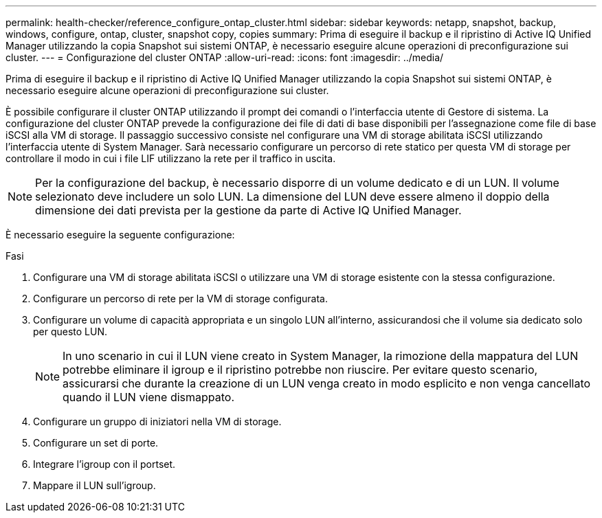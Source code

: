 ---
permalink: health-checker/reference_configure_ontap_cluster.html 
sidebar: sidebar 
keywords: netapp, snapshot, backup, windows, configure, ontap, cluster, snapshot copy, copies 
summary: Prima di eseguire il backup e il ripristino di Active IQ Unified Manager utilizzando la copia Snapshot sui sistemi ONTAP, è necessario eseguire alcune operazioni di preconfigurazione sui cluster. 
---
= Configurazione del cluster ONTAP
:allow-uri-read: 
:icons: font
:imagesdir: ../media/


[role="lead"]
Prima di eseguire il backup e il ripristino di Active IQ Unified Manager utilizzando la copia Snapshot sui sistemi ONTAP, è necessario eseguire alcune operazioni di preconfigurazione sui cluster.

È possibile configurare il cluster ONTAP utilizzando il prompt dei comandi o l'interfaccia utente di Gestore di sistema. La configurazione del cluster ONTAP prevede la configurazione dei file di dati di base disponibili per l'assegnazione come file di base iSCSI alla VM di storage. Il passaggio successivo consiste nel configurare una VM di storage abilitata iSCSI utilizzando l'interfaccia utente di System Manager. Sarà necessario configurare un percorso di rete statico per questa VM di storage per controllare il modo in cui i file LIF utilizzano la rete per il traffico in uscita.

[NOTE]
====
Per la configurazione del backup, è necessario disporre di un volume dedicato e di un LUN. Il volume selezionato deve includere un solo LUN. La dimensione del LUN deve essere almeno il doppio della dimensione dei dati prevista per la gestione da parte di Active IQ Unified Manager.

====
È necessario eseguire la seguente configurazione:

.Fasi
. Configurare una VM di storage abilitata iSCSI o utilizzare una VM di storage esistente con la stessa configurazione.
. Configurare un percorso di rete per la VM di storage configurata.
. Configurare un volume di capacità appropriata e un singolo LUN all'interno, assicurandosi che il volume sia dedicato solo per questo LUN.
+

NOTE: In uno scenario in cui il LUN viene creato in System Manager, la rimozione della mappatura del LUN potrebbe eliminare il igroup e il ripristino potrebbe non riuscire. Per evitare questo scenario, assicurarsi che durante la creazione di un LUN venga creato in modo esplicito e non venga cancellato quando il LUN viene dismappato.

. Configurare un gruppo di iniziatori nella VM di storage.
. Configurare un set di porte.
. Integrare l'igroup con il portset.
. Mappare il LUN sull'igroup.

